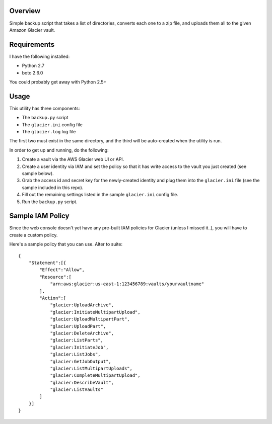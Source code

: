 Overview
========

Simple backup script that takes a list of directories, converts each one to a zip file, 
and uploads them all to the given Amazon Glacier vault.

Requirements
============

I have the following installed:

* Python 2.7
* boto 2.6.0 

You could probably get away with Python 2.5+

Usage
=====

This utility has three components:

* The ``backup.py`` script
* The ``glacier.ini`` config file
* The ``glacier.log`` log file

The first two must exist in the same directory, and the third will be auto-created when
the utility is run.

In order to get up and running, do the following:

#. Create a vault via the AWS Glacier web UI or API.
#. Create a user identity via IAM and set the policy so that it has write access to the
   vault you just created (see sample below).
#. Grab the access id and secret key for the newly-created identity and plug them into the 
   ``glacier.ini`` file (see the sample included in this repo).
#. Fill out the remaining settings listed in the sample ``glacier.ini`` config file.
#. Run the ``backup.py`` script.
 
Sample IAM Policy
=================

Since the web console doesn't yet have any pre-built IAM policies for Glacier (unless I 
missed it..), you will have to create a custom policy. 

Here's a sample policy that you can use. Alter to suite::

    {
        "Statement":[{
            "Effect":"Allow",
            "Resource":[
                "arn:aws:glacier:us-east-1:123456789:vaults/yourvaultname"
            ],
            "Action":[
                "glacier:UploadArchive",
                "glacier:InitiateMultipartUpload",
                "glacier:UploadMultipartPart",
                "glacier:UploadPart",
                "glacier:DeleteArchive",
                "glacier:ListParts",
                "glacier:InitiateJob",
                "glacier:ListJobs",
                "glacier:GetJobOutput",
                "glacier:ListMultipartUploads",
                "glacier:CompleteMultipartUpload",
                "glacier:DescribeVault",
                "glacier:ListVaults"
            ]
        }]
    }

